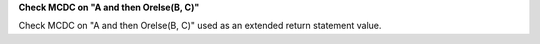**Check MCDC on "A and then Orelse(B, C)"**

Check MCDC on "A and then Orelse(B, C)"
used as an extended return statement value.
